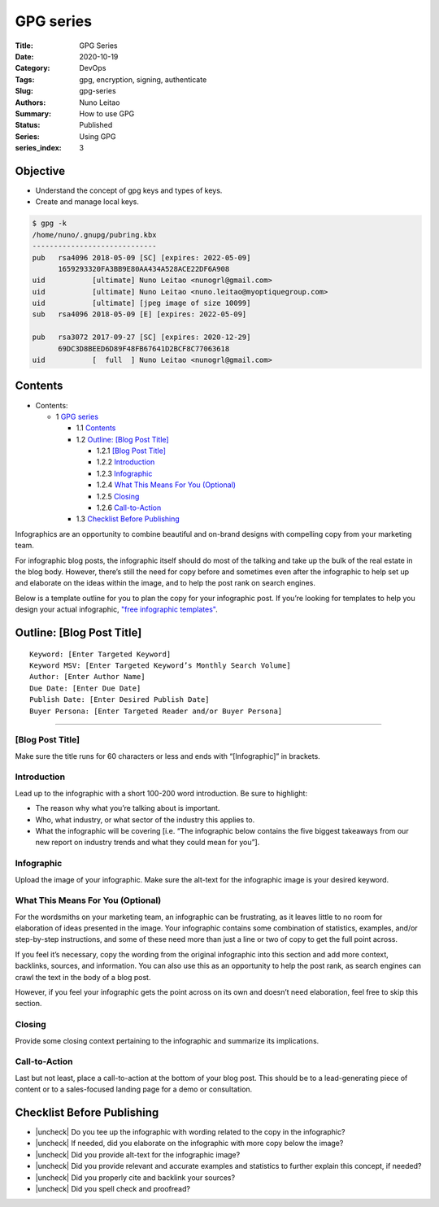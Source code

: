 
GPG series
##########


:Title: GPG Series
:Date: 2020-10-19
:Category: DevOps
:Tags: gpg, encryption, signing, authenticate
:Slug: gpg-series
:Authors: Nuno Leitao
:Summary: How to use GPG
:Status: Published
:Series: Using GPG
:series_index: 3

Objective
=========

- Understand the concept of gpg keys and types of keys.
- Create and manage local keys.


.. code-block:: TEXT

    $ gpg -k
    /home/nuno/.gnupg/pubring.kbx
    -----------------------------
    pub   rsa4096 2018-05-09 [SC] [expires: 2022-05-09]
          1659293320FA3BB9E80AA434A528ACE22DF6A908
    uid           [ultimate] Nuno Leitao <nunogrl@gmail.com>
    uid           [ultimate] Nuno Leitao <nuno.leitao@myoptiquegroup.com>
    uid           [ultimate] [jpeg image of size 10099]
    sub   rsa4096 2018-05-09 [E] [expires: 2022-05-09]
    
    pub   rsa3072 2017-09-27 [SC] [expires: 2020-12-29]
          69DC3D8BEED6D89F48FB67641D2BCF8C77063618
    uid           [  full  ] Nuno Leitao <nunogrl@gmail.com>



Contents
========


* Contents:

  + 1 `GPG series`_

    + 1.1 Contents_
    + 1.2 `Outline: [Blog Post Title]`_

      + 1.2.1 `[Blog Post Title]`_
      + 1.2.2 Introduction_
      + 1.2.3 Infographic_
      + 1.2.4 `What This Means For You (Optional)`_
      + 1.2.5 Closing_
      + 1.2.6 Call-to-Action_

    + 1.3 `Checklist Before Publishing`_

.. |check| raw:: html

    <input checked=""  type="checkbox">

.. |check_| raw:: html

    <input checked=""  disabled="" type="checkbox">

.. |uncheck| raw:: html

    <input type="checkbox">

.. |uncheck_| raw:: html

    <input disabled="" type="checkbox">




Infographics are an opportunity to combine beautiful and on-brand designs with
compelling copy from your marketing team. 

For infographic blog posts, the infographic itself should do most of the
talking and take up the bulk of the real estate in the blog body. However,
there’s still the need for copy before and sometimes even after the infographic
to help set up and elaborate on the ideas within the image, and to help the
post rank on search engines. 

Below is a template outline for you to plan the copy for your infographic post.
If you’re looking for templates to help you design your actual infographic,
`"free infographic templates" <https://www.hubspot.com/infographic-templates>`_. 



Outline: [Blog Post Title]
==========================


::

    Keyword: [Enter Targeted Keyword]
    Keyword MSV: [Enter Targeted Keyword’s Monthly Search Volume]
    Author: [Enter Author Name]
    Due Date: [Enter Due Date]
    Publish Date: [Enter Desired Publish Date]
    Buyer Persona: [Enter Targeted Reader and/or Buyer Persona]


--------


[Blog Post Title]
-----------------


Make sure the title runs for 60 characters or less and ends with
“[Infographic]” in brackets.


Introduction
------------


Lead up to the infographic with a short 100-200 word introduction. Be sure to
highlight:

- The reason why what you’re talking about is important.
- Who, what industry, or what sector of the industry this applies to.
- What the infographic will be covering [i.e. “The infographic below contains
  the five biggest takeaways from our new report on industry trends and what
  they could mean for you”].


Infographic
-----------


Upload the image of your infographic. Make sure the alt-text for the
infographic image is your desired keyword. 


What This Means For You (Optional)
----------------------------------


For the wordsmiths on your marketing team, an infographic can be frustrating,
as it leaves little to no room for elaboration of ideas presented in the image.
Your infographic contains some combination of statistics, examples, and/or
step-by-step instructions, and some of these need more than just a line or two
of copy to get the full point across.

If you feel it’s necessary, copy the wording from the original infographic into
this section and add more context, backlinks, sources, and information. You can
also use this as an opportunity to help the post rank, as search engines can
crawl the text in the body of a blog post. 

However, if you feel your infographic gets the point across on its own and
doesn’t need elaboration, feel free to skip this section. 


Closing
-------


Provide some closing context pertaining to the infographic and summarize its
implications. 


Call-to-Action
--------------


Last but not least, place a call-to-action at the bottom of your blog post.
This should be to a lead-generating piece of content or to a sales-focused
landing page for a demo or consultation.  


Checklist Before Publishing
===========================


- |uncheck| Do you tee up the infographic with wording related to the copy in
  the infographic?
- |uncheck| If needed, did you elaborate on the infographic with more copy
  below the image?
- |uncheck| Did you provide alt-text for the infographic image?
- |uncheck| Did you provide relevant and accurate examples and statistics to
  further explain this concept, if needed?
- |uncheck| Did you properly cite and backlink your sources?
- |uncheck| Did you spell check and proofread?

